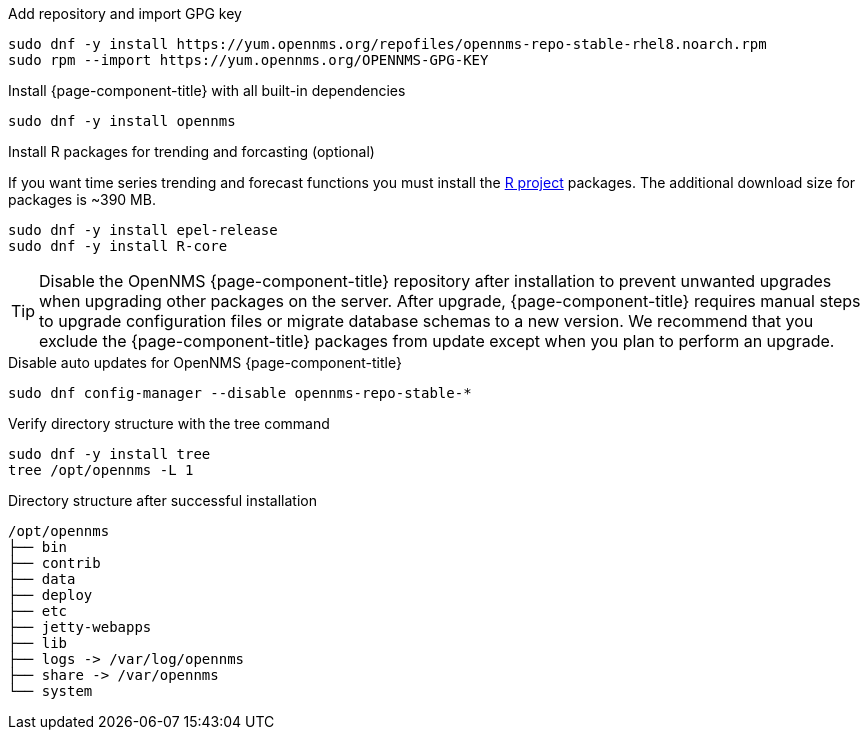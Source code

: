 .Add repository and import GPG key
[source, console]
----
sudo dnf -y install https://yum.opennms.org/repofiles/opennms-repo-stable-rhel8.noarch.rpm
sudo rpm --import https://yum.opennms.org/OPENNMS-GPG-KEY
----

.Install {page-component-title} with all built-in dependencies
[source, console]
----
sudo dnf -y install opennms
----


.Install R packages for trending and forcasting (optional)
If you want time series trending and forecast functions you must install the link:https://www.r-project.org/[R project] packages.
The additional download size for packages is ~390 MB.

[source, console]
----
sudo dnf -y install epel-release
sudo dnf -y install R-core
----

TIP: Disable the OpenNMS {page-component-title} repository after installation to prevent unwanted upgrades when upgrading other packages on the server.
     After upgrade, {page-component-title} requires manual steps to upgrade configuration files or migrate database schemas to a new version.
     We recommend that you exclude the {page-component-title} packages from update except when you plan to perform an upgrade.

.Disable auto updates for OpenNMS {page-component-title}
[source, console]
----
sudo dnf config-manager --disable opennms-repo-stable-*
----

.Verify directory structure with the tree command
[source, console]
----
sudo dnf -y install tree
tree /opt/opennms -L 1
----

.Directory structure after successful installation
[source, output]
----
/opt/opennms
├── bin
├── contrib
├── data
├── deploy
├── etc
├── jetty-webapps
├── lib
├── logs -> /var/log/opennms
├── share -> /var/opennms
└── system
----
